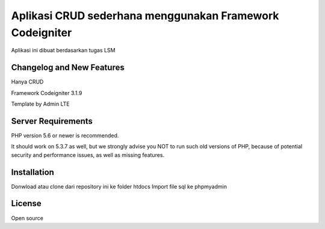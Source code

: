 ###################
Aplikasi CRUD sederhana menggunakan Framework Codeigniter
###################

Aplikasi ini dibuat berdasarkan tugas LSM

**************************
Changelog and New Features
**************************

Hanya CRUD

Framework Codeigniter 3.1.9

Template by Admin LTE

*******************
Server Requirements
*******************

PHP version 5.6 or newer is recommended.

It should work on 5.3.7 as well, but we strongly advise you NOT to run
such old versions of PHP, because of potential security and performance
issues, as well as missing features.

************
Installation
************

Donwload atau clone dari repository ini ke folder htdocs
Import file sql ke phpmyadmin

*******
License
*******

Open source